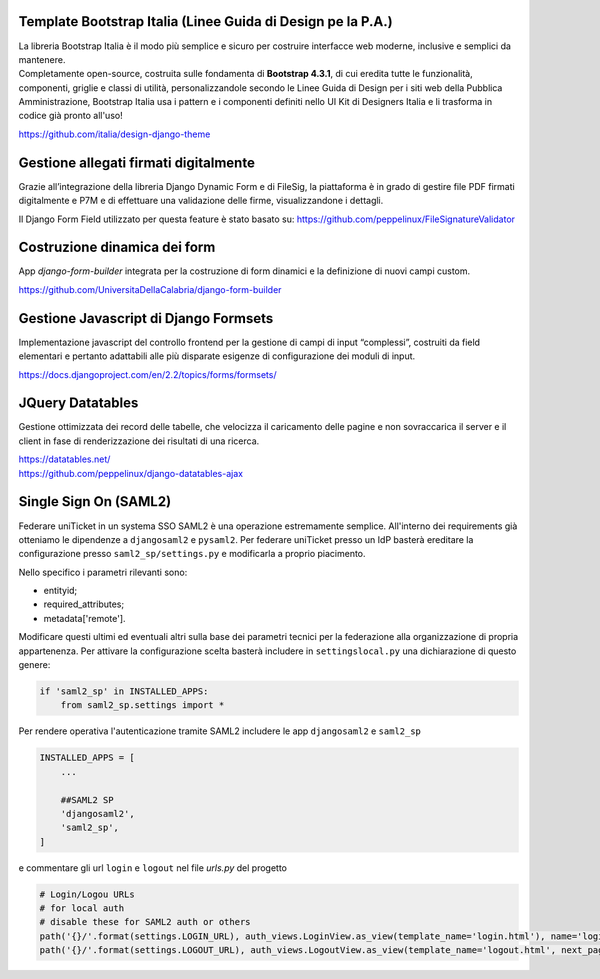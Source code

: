 .. django-form-builder documentation master file, created by
   sphinx-quickstart on Tue Jul  2 08:50:49 2019.
   You can adapt this file completely to your liking, but it should at least
   contain the root `toctree` directive.

Template Bootstrap Italia (Linee Guida di Design pe la P.A.)
============================================================

| La libreria Bootstrap Italia è il modo più semplice e sicuro per costruire interfacce web moderne, inclusive e semplici da mantenere.
| Completamente open-source, costruita sulle fondamenta di **Bootstrap 4.3.1**, di cui eredita tutte le funzionalità, componenti, griglie e classi di utilità, personalizzandole secondo le Linee Guida di Design per i siti web della Pubblica Amministrazione, Bootstrap Italia usa i pattern e i componenti definiti nello UI Kit di Designers Italia e li trasforma in codice già pronto all'uso!

https://github.com/italia/design-django-theme

Gestione allegati firmati digitalmente
======================================

Grazie all’integrazione della libreria Django Dynamic Form e di FileSig, la piattaforma è in grado di gestire file PDF firmati digitalmente e P7M e di effettuare una validazione delle firme, visualizzandone i dettagli.

.. thumbnail:: images/signed_attachments.png

Il Django Form Field utilizzato per questa feature è stato basato su:
https://github.com/peppelinux/FileSignatureValidator

Costruzione dinamica dei form
=============================

App *django-form-builder* integrata per la costruzione di form dinamici e la definizione di nuovi campi custom.

https://github.com/UniversitaDellaCalabria/django-form-builder

Gestione Javascript di Django Formsets
======================================

Implementazione javascript del controllo frontend per la gestione di campi di input “complessi”, costruiti da field elementari e pertanto adattabili alle più disparate esigenze di configurazione dei moduli di input.

https://docs.djangoproject.com/en/2.2/topics/forms/formsets/

JQuery Datatables
=================

Gestione ottimizzata dei record delle tabelle, che velocizza il caricamento delle pagine e non sovraccarica il server e il client in fase di renderizzazione dei risultati di una ricerca.

| https://datatables.net/
| https://github.com/peppelinux/django-datatables-ajax

Single Sign On (SAML2)
======================

Federare uniTicket in un systema SSO SAML2 è una operazione estremamente semplice.
All'interno dei requirements già otteniamo le dipendenze a ``djangosaml2`` e ``pysaml2``.
Per federare uniTicket presso un IdP basterà ereditare la configurazione presso ``saml2_sp/settings.py`` e
modificarla a proprio piacimento.

Nello specifico i parametri rilevanti sono:

- entityid;
- required_attributes;
- metadata['remote'].

Modificare questi ultimi ed eventuali altri sulla base dei parametri tecnici per la federazione alla organizzazione di propria appartenenza.
Per attivare la configurazione scelta basterà includere in ``settingslocal.py`` una dichiarazione di questo genere:

.. code-block:: python

    if 'saml2_sp' in INSTALLED_APPS:
        from saml2_sp.settings import *

Per rendere operativa l'autenticazione tramite SAML2 includere le app ``djangosaml2`` e ``saml2_sp``

.. code-block:: python

    INSTALLED_APPS = [
        ...

        ##SAML2 SP
        'djangosaml2',
        'saml2_sp',
    ]

e commentare gli url ``login`` e ``logout`` nel file *urls.py* del progetto

.. code-block:: python

    # Login/Logou URLs
    # for local auth
    # disable these for SAML2 auth or others
    path('{}/'.format(settings.LOGIN_URL), auth_views.LoginView.as_view(template_name='login.html'), name='login'),
    path('{}/'.format(settings.LOGOUT_URL), auth_views.LogoutView.as_view(template_name='logout.html', next_page='../'), name='logout'),
